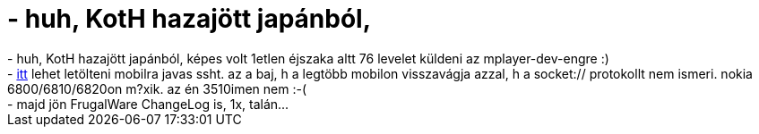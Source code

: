 = - huh, KotH hazajött japánból,

:slug: huh_koth_hazajott_japanbol
:category: regi
:tags: hu
:date: 2004-07-20T09:21:03Z
++++
- huh, KotH hazajött japánból, képes volt 1etlen éjszaka altt 76 levelet küldeni az mplayer-dev-engre :)<br>- <a href=http://www.idokorro.com/imsshdownload6800.html>itt</a> lehet letölteni mobilra javas ssht. az a baj, h a legtöbb mobilon visszavágja azzal, h a socket:// protokollt nem ismeri. nokia 6800/6810/6820on m?xik. az én 3510imen nem :-(<br>- majd jön FrugalWare ChangeLog is, 1x, talán...
++++
